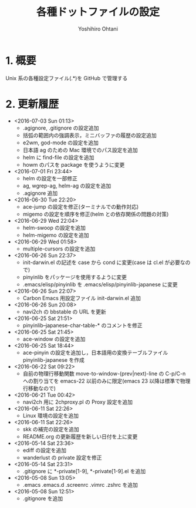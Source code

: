 #+TITLE:	各種ドットファイルの設定
#+AUTHOR:	Yoshihiro Ohtani

* 1. 概要

Unix 系の各種設定ファイル(.*)を GitHub で管理する


* 2. 更新履歴
  * <2016-07-03 Sun 01:13>
    * .agignore, .gitignore の設定追加
    * 括弧の範囲内の強調表示，ミニバッファの履歴の設定追加
    * e2wm, god-mode の設定を追加
    * 日本語 ag のための Mac 環境でのパス設定を追加
    * helm に find-file の設定を追加
    * howm のパスを package を使うように変更
  * <2016-07-01 Fri 23:44>
    * helm の設定を一部修正
    * ag, wgrep-ag, helm-ag の設定を追加
    * .agignore 追加
  * <2016-06-30 Tue 22:20>
    * ace-jump の設定を修正(ターミナルでの動作対応)
    * migemo の設定を順序を修正(helm との依存関係の問題の対策)
  * <2016-06-29 Wed 22:04>
    * helm-swoop の設定を追加
    * helm-migemo の設定を追加
  * <2016-06-29 Wed 01:58>
    * multiple-cursors の設定を追加
  * <2016-06-26 Sun 22:37>
    * init-darwin.el の記述を case から cond に変更(case は cl.el が必要なので)
    * pinyinlib をパッケージを使用するように変更
    * .emacs/elisp/pinyinlib を .emacs/elisp/pinyinlib-japanese に変更
  * <2016-06-26 Sun 22:07>
    * Carbon Emacs 用設定ファイル init-darwin.el 追加
  * <2016-06-26 Sun 20:08>
    * navi2ch の bbstable の URL を更新
  * <2016-06-25 Sat 21:51>
    * pinyinlib--japanese-char-table-* のコメントを修正
  * <2016-06-25 Sat 21:45>
    * ace-window の設定を追加
  * <2016-06-25 Sat 18:44>
    * ace-pinyin の設定を追加し，日本語用の変換テーブルファイル pinyinlib-japanese を作成
  * <2016-06-22 Sat 09:22>
    * 自前の物理行移動関数 move-to-window-(prev|next)-line の C-p/C-n への割り当てを 
      emacs-22 以前のみに限定(emacs 23 以降は標準で物理行移動なので)
  * <2016-06-21 Tue 00:42>
    * navi2ch 用に 2chproxy.pl の Proxy 設定を追加
  * <2016-06-11 Sat 22:26>
    * Linux 環境の設定を追加
  * <2016-06-11 Sat 22:26>
    * skk の補完の設定を追加
    * README.org の更新履歴を新しい日付を上に変更
  * <2016-05-14 Sat 23:36>
    * ediff の設定を追加
    * wanderlust の private 設定を修正
  * <2016-05-14 Sat 23:31>
    * .gitignore に *-private[1-9], *-private[1-9].el を追加
  * <2016-05-08 Sun 13:05>
    * .emacs .emacs.d .screenrc .vimrc .zshrc を追加
  * <2016-05-08 Sun 12:51> 
    * .gitignore を追加
